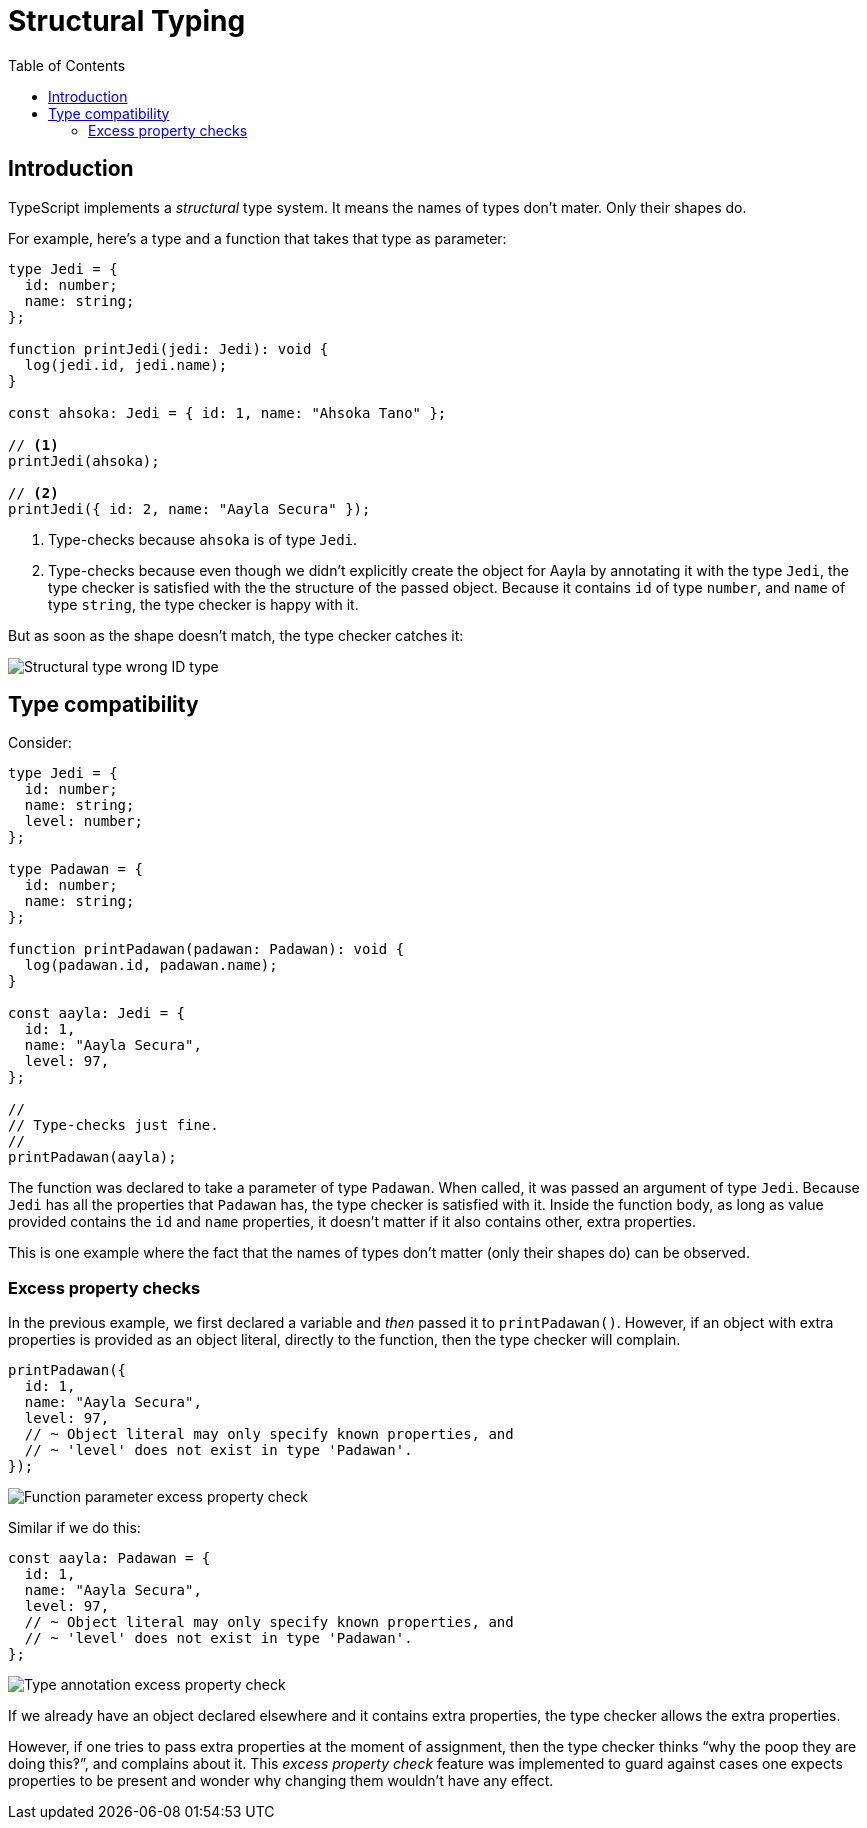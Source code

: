 = Structural Typing
:page-subtitle: TypeScript
:page-tags: tsconfig typescript config
:toc: left
:icons: font
:source-highlighter: highlight.js
:imagesdir: __assets

== Introduction

TypeScript implements a _structural_ type system.
It means the names of types don’t mater.
Only their shapes do.

For example, here's a type and a function that takes that type as parameter:

[source,typescript]
----
type Jedi = {
  id: number;
  name: string;
};

function printJedi(jedi: Jedi): void {
  log(jedi.id, jedi.name);
}

const ahsoka: Jedi = { id: 1, name: "Ahsoka Tano" };

// <1>
printJedi(ahsoka);

// <2>
printJedi({ id: 2, name: "Aayla Secura" });

----

<1> Type-checks because `ahsoka` is of type `Jedi`.

<2> Type-checks because even though we didn't explicitly create the object for Aayla by annotating it with the type `Jedi`, the type checker is satisfied with the the structure of the passed object.
Because it contains `id` of type `number`, and `name` of type `string`, the type checker is happy with it.

But as soon as the shape doesn't match, the type checker catches it:

image:structural-typing-jedi-wrong-id-type.png[Structural type wrong ID type] 

== Type compatibility

Consider:

[source,typescript]
----
type Jedi = {
  id: number;
  name: string;
  level: number;
};

type Padawan = {
  id: number;
  name: string;
};

function printPadawan(padawan: Padawan): void {
  log(padawan.id, padawan.name);
}

const aayla: Jedi = {
  id: 1,
  name: "Aayla Secura",
  level: 97,
};

//
// Type-checks just fine.
//
printPadawan(aayla);
----

The function was declared to take a parameter of type `Padawan`.
When called, it was passed an argument of type `Jedi`.
Because `Jedi` has all the properties that `Padawan` has, the type checker is satisfied with it.
Inside the function body, as long as value provided contains the `id` and `name` properties, it doesn't matter if it also contains other, extra properties.

This is one example where the fact that the names of types don't matter (only their shapes do) can be observed.

=== Excess property checks

In the previous example, we first declared a variable and _then_ passed it to `printPadawan()`.
However, if an object with extra properties is provided as an object literal, directly to the function, then the type checker will complain.

[source,typescript]
----
printPadawan({
  id: 1,
  name: "Aayla Secura",
  level: 97,
  // ~ Object literal may only specify known properties, and
  // ~ 'level' does not exist in type 'Padawan'.
});
----

image::function-param-excess-property-check-1.png[Function parameter excess property check]

Similar if we do this:

[source,typescript]
----
const aayla: Padawan = {
  id: 1,
  name: "Aayla Secura",
  level: 97,
  // ~ Object literal may only specify known properties, and
  // ~ 'level' does not exist in type 'Padawan'.
};
----

image::type-annotation-excess-property-check-1.png[Type annotation excess property check]

If we already have an object declared elsewhere and it contains extra properties, the type checker allows the extra properties.

However, if one tries to pass extra properties at the moment of assignment, then the type checker thinks “why the poop they are doing this‽”, and complains about it.
This _excess property check_ feature was implemented to guard against cases one expects properties to be present and wonder why changing them wouldn't have any effect.
